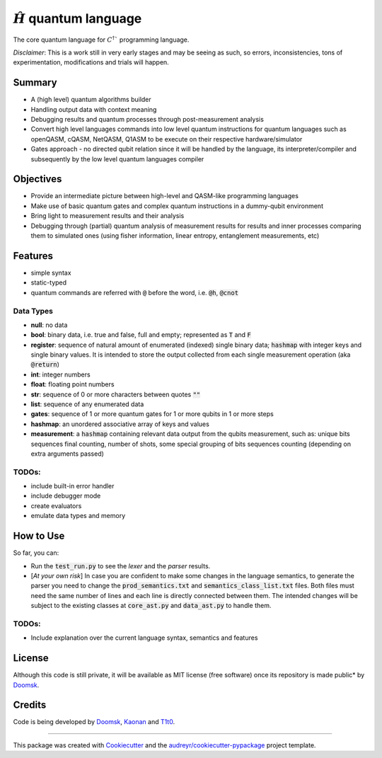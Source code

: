 ==============
:math:`\hat{H}` quantum language
==============


.. image:: https://img.shields.io/pypi/v/hhat_lang.svg
        :target: https://pypi.python.org/pypi/hhat_lang

.. image:: https://img.shields.io/travis/Doomsk/hhat_lang.svg
        :target: https://travis-ci.com/Doomsk/hhat_lang

.. image:: https://readthedocs.org/projects/hhat-lang/badge/?version=latest
        :target: https://hhat-lang.readthedocs.io/en/latest/?version=latest
        :alt: Documentation Status


.. image:: https://pyup.io/repos/github/Doomsk/hhat_lang/shield.svg
     :target: https://pyup.io/repos/github/Doomsk/hhat_lang/
     :alt: Updates


The core quantum language for :math:`C^{\dagger}`` programming language.

*Disclaimer*: This is a work still in very early stages and may be seeing as such, so errors, inconsistencies, tons of experimentation, modifications and trials will happen.

--------
Summary
--------

* A (high level) quantum algorithms builder
* Handling output data with context meaning
* Debugging results and quantum processes through post-measurement analysis
* Convert high level languages commands into low level quantum instructions for quantum languages such as openQASM, cQASM, NetQASM, Q1ASM to be execute on their respective hardware/simulator
* Gates approach - no directed qubit relation since it will be handled by the language, its interpreter/compiler and subsequently by the low level quantum languages compiler


-----------
Objectives
-----------

* Provide an intermediate picture between high-level and QASM-like programming languages
* Make use of basic quantum gates and complex quantum instructions in a dummy-qubit environment
* Bring light to measurement results and their analysis
* Debugging through (partial) quantum analysis of measurement results for results and inner processes comparing them to simulated ones (using fisher information, linear entropy, entanglement measurements, etc)

--------
Features
--------

* simple syntax
* static-typed
* quantum commands are referred with :code:`@` before the word, i.e. :code:`@h`, :code:`@cnot`


Data Types
------

- **null**: no data
- **bool**: binary data, i.e. true and false, full and empty; represented as :code:`T` and :code:`F`
- **register**: sequence of natural amount of enumerated (indexed) single binary data; :code:`hashmap` with integer keys and single binary values. It is intended to store the output collected from each single measurement operation (aka :code:`@return`)
- **int**: integer numbers
- **float**: floating point numbers
- **str**: sequence of 0 or more characters between quotes :code:`""`
- **list**: sequence of any enumerated data
- **gates**: sequence of 1 or more quantum gates for 1 or more qubits in 1 or more steps
- **hashmap**: an unordered associative array of keys and values
- **measurement**: a :code:`hashmap` containing relevant data output from the qubits measurement, such as: unique bits sequences final counting, number of shots, some special grouping of bits sequences counting (depending on extra arguments passed)


TODOs:
-----

* include built-in error handler
* include debugger mode
* create evaluators
* emulate data types and memory


------
How to Use
------

So far, you can:

* Run the :code:`test_run.py` to see the *lexer* and the *parser* results.
* [*At your own risk*] In case you are confident to make some changes in the language semantics, to generate the parser you need to change the :code:`prod_semantics.txt` and :code:`semantics_class_list.txt` files. Both files must need the same number of lines and each line is directly connected between them. The intended changes will be subject to the existing classes at :code:`core_ast.py` and :code:`data_ast.py` to handle them.

TODOs:
-----

* Include explanation over the current language syntax, semantics and features


-------
License
-------

Although this code is still private, it will be available as MIT license (free software) once its repository is made public* by Doomsk_.

.. * Documentation: https://hhat-lang.readthedocs.io.

-------
Credits
-------
Code is being developed by Doomsk_, Kaonan_ and T1t0_.

----

This package was created with Cookiecutter_ and the `audreyr/cookiecutter-pypackage`_ project template.



.. _Doomsk: https://github.com/Doomsk
.. _Kaonan: https://github.com/kaosmicadei
.. _T1t0: https://github.com/adauto6
.. _Cookiecutter: https://github.com/audreyr/cookiecutter
.. _`audreyr/cookiecutter-pypackage`: https://github.com/audreyr/cookiecutter-pypackage

